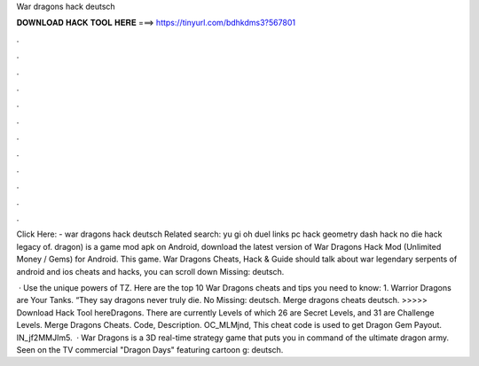 War dragons hack deutsch



𝐃𝐎𝐖𝐍𝐋𝐎𝐀𝐃 𝐇𝐀𝐂𝐊 𝐓𝐎𝐎𝐋 𝐇𝐄𝐑𝐄 ===> https://tinyurl.com/bdhkdms3?567801



.



.



.



.



.



.



.



.



.



.



.



.

Click Here:  - war dragons hack deutsch Related search: yu gi oh duel links pc hack geometry dash hack no die hack legacy of. dragon) is a game mod apk on Android, download the latest version of War Dragons Hack Mod (Unlimited Money / Gems) for Android. This game. War Dragons Cheats, Hack & Guide should talk about war legendary serpents of android and ios cheats and hacks, you can scroll down Missing: deutsch.

 · Use the unique powers of TZ. Here are the top 10 War Dragons cheats and tips you need to know: 1. Warrior Dragons are Your Tanks. “They say dragons never truly die. No Missing: deutsch. Merge dragons cheats deutsch. >>>>> Download Hack Tool hereDragons. There are currently Levels of which 26 are Secret Levels, and 31 are Challenge Levels. Merge Dragons Cheats. Code, Description. OC_MLMjnd, This cheat code is used to get Dragon Gem Payout. IN_jf2MMJIm5.  · War Dragons is a 3D real-time strategy game that puts you in command of the ultimate dragon army. Seen on the TV commercial "Dragon Days" featuring cartoon g: deutsch.
